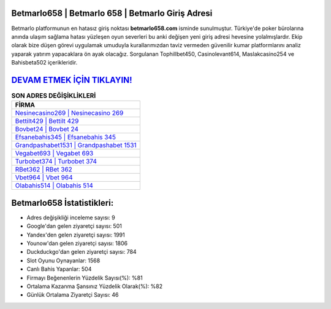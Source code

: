 ﻿Betmarlo658 | Betmarlo 658 | Betmarlo Giriş Adresi
===================================

.. image:: images/betmarlo-giris.jpg
   :width: 600
   
Betmarlo platformunun en hatasız giriş noktası **betmarlo658.com** isminde sunulmuştur. Türkiye'de poker bürolarına anında ulaşım sağlama hatası yüzleşen oyun severleri bu anki değişen yeni giriş adresi hevesine yolalmışlardır. Ekip olarak bize düşen görevi uygulamak umuduyla kurallarımızdan taviz vermeden güvenilir kumar platformlarını analiz yaparak yatırım yapacaklara ön ayak olacağız. Sorgulanan Tophillbet450, Casinolevant614, Maslakcasino254 ve Bahisbeta502 içerikleridir.

`DEVAM ETMEK İÇİN TIKLAYIN! <https://uclck.me/gonow>`_
==============

.. list-table:: **SON ADRES DEĞİŞİKLİKLERİ**
   :widths: 100
   :header-rows: 1

   * - FİRMA
   * - `Nesinecasino269 | Nesinecasino 269 <nesinecasino269-nesinecasino-269-nesinecasino-giris-adresi.html>`_
   * - `Bettilt429 | Bettilt 429 <bettilt429-bettilt-429-bettilt-giris-adresi.html>`_
   * - `Bovbet24 | Bovbet 24 <bovbet24-bovbet-24-bovbet-giris-adresi.html>`_	 
   * - `Efsanebahis345 | Efsanebahis 345 <efsanebahis345-efsanebahis-345-efsanebahis-giris-adresi.html>`_	 
   * - `Grandpashabet1531 | Grandpashabet 1531 <grandpashabet1531-grandpashabet-1531-grandpashabet-giris-adresi.html>`_ 
   * - `Vegabet693 | Vegabet 693 <vegabet693-vegabet-693-vegabet-giris-adresi.html>`_
   * - `Turbobet374 | Turbobet 374 <turbobet374-turbobet-374-turbobet-giris-adresi.html>`_	 
   * - `RBet362 | RBet 362 <rbet362-rbet-362-rbet-giris-adresi.html>`_
   * - `Vbet964 | Vbet 964 <vbet964-vbet-964-vbet-giris-adresi.html>`_
   * - `Olabahis514 | Olabahis 514 <olabahis514-olabahis-514-olabahis-giris-adresi.html>`_
	 
Betmarlo658 İstatistikleri:
===================================	 
* Adres değişikliği inceleme sayısı: 9
* Google'dan gelen ziyaretçi sayısı: 501
* Yandex'den gelen ziyaretçi sayısı: 1991
* Younow'dan gelen ziyaretçi sayısı: 1806
* Duckduckgo'dan gelen ziyaretçi sayısı: 784
* Slot Oyunu Oynayanlar: 1568
* Canlı Bahis Yapanlar: 504
* Firmayı Beğenenlerin Yüzdelik Sayısı(%): %81
* Ortalama Kazanma Şansınız Yüzdelik Olarak(%): %82
* Günlük Ortalama Ziyaretçi Sayısı: 46
